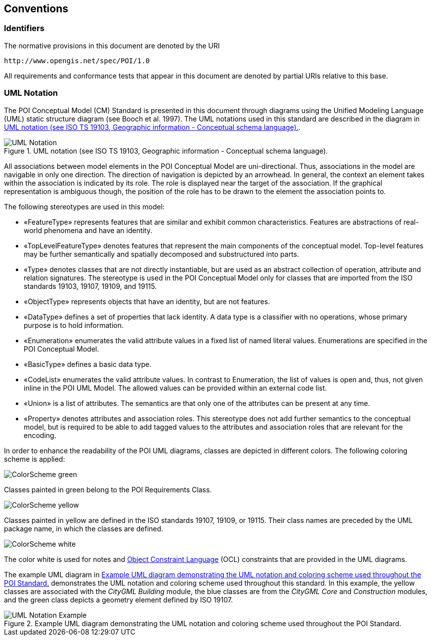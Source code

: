 [[conventions-section]]
== Conventions

=== Identifiers
The normative provisions in this document are denoted by the URI

 http://www.opengis.net/spec/POI/1.0

All requirements and conformance tests that appear in this document are denoted by partial URIs relative to this base.

[[uml_notation_section]]
=== UML Notation

The POI Conceptual Model (CM) Standard is presented in this document through diagrams using the Unified Modeling Language (UML) static structure diagram (see Booch et al. 1997). The UML notations used in this standard are described in the diagram in <<figure-1>>.

[[figure-1]]
.UML notation (see ISO TS 19103, Geographic information - Conceptual schema language).
image::images/UML_Notation.png[align="center"]

All associations between model elements in the POI Conceptual Model are uni-directional. Thus, associations in the model are navigable in only one direction. The direction of navigation is depicted by an arrowhead. In general, the context an element takes within the association is indicated by its role. The role is displayed near the target of the association. If the graphical representation is ambiguous though, the position of the role has to be drawn to the element the association points to.

The following stereotypes are used in this model:

* &#171;FeatureType&#187; represents features that are similar and exhibit common characteristics. Features are abstractions of real-world phenomena and have an identity.
* &#171;TopLevelFeatureType&#187; denotes features that represent the main components of the conceptual model. Top-level features may be further semantically and spatially decomposed and substructured into parts.
* &#171;Type&#187; denotes classes that are not directly instantiable, but are used as an abstract collection of operation, attribute and relation signatures. The stereotype is used in the POI Conceptual Model only for classes that are imported from the ISO standards 19103, 19107, 19109, and 19115.
* &#171;ObjectType&#187; represents objects that have an identity, but are not features.
* &#171;DataType&#187; defines a set of properties that lack identity. A data type is a classifier with no operations, whose primary purpose is to hold information.
* &#171;Enumeration&#187; enumerates the valid attribute values in a fixed list of named literal values. Enumerations are specified in the POI Conceptual Model.
* &#171;BasicType&#187; defines a basic data type.
* &#171;CodeList&#187; enumerates the valid attribute values. In contrast to Enumeration, the list of values is open and, thus, not given inline in the POI UML Model. The allowed values can be provided within an external code list.
* &#171;Union&#187; is a list of attributes. The semantics are that only one of the attributes can be present at any time.
* &#171;Property&#187; denotes attributes and association roles. This stereotype does not add further semantics to the conceptual model, but is required to be able to add tagged values to the attributes and association roles that are relevant for the encoding.

In order to enhance the readability of the POI UML diagrams, classes are depicted in different colors. The following coloring scheme is applied:

image:images/ColorScheme_green.png[align="center"]

Classes painted in green belong to the POI Requirements Class. 

image:images/ColorScheme_yellow.png[align="center"]

Classes painted in yellow are defined in the ISO standards 19107, 19109, or 19115. Their class names are preceded by the UML package name, in which the classes are defined.

image:images/ColorScheme_white.png[align="center"]

The color white is used for notes and <<iso19507,Object Constraint Language>> (OCL) constraints that are provided in the UML diagrams.

The example UML diagram in <<figure-2>> demonstrates the UML notation and coloring scheme used throughout this standard. In this example, the yellow classes are associated with the _CityGML Building_ module, the blue classes are from the _CityGML Core_ and _Construction_ modules, and the green class depicts a geometry element defined by ISO 19107.

[[figure-2]]
.Example UML diagram demonstrating the UML notation and coloring scheme used throughout the POI Standard.
image::images/UML_Notation_Example.png[align="center"]

